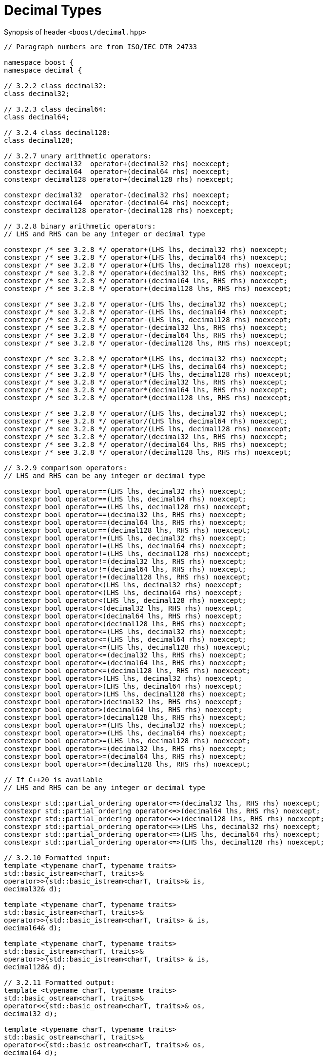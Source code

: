 ////
Copyright 2023 Matt Borland
Distributed under the Boost Software License, Version 1.0.
https://www.boost.org/LICENSE_1_0.txt
////

[#generic_decimal_]
= Decimal Types
:idprefix: generic_decimal_

Synopsis of header `<boost/decimal.hpp>`

[source, c++]
----

// Paragraph numbers are from ISO/IEC DTR 24733

namespace boost {
namespace decimal {

// 3.2.2 class decimal32:
class decimal32;

// 3.2.3 class decimal64:
class decimal64;

// 3.2.4 class decimal128:
class decimal128;

// 3.2.7 unary arithmetic operators:
constexpr decimal32  operator+(decimal32 rhs) noexcept;
constexpr decimal64  operator+(decimal64 rhs) noexcept;
constexpr decimal128 operator+(decimal128 rhs) noexcept;

constexpr decimal32  operator-(decimal32 rhs) noexcept;
constexpr decimal64  operator-(decimal64 rhs) noexcept;
constexpr decimal128 operator-(decimal128 rhs) noexcept;

// 3.2.8 binary arithmetic operators:
// LHS and RHS can be any integer or decimal type

constexpr /* see 3.2.8 */ operator+(LHS lhs, decimal32 rhs) noexcept;
constexpr /* see 3.2.8 */ operator+(LHS lhs, decimal64 rhs) noexcept;
constexpr /* see 3.2.8 */ operator+(LHS lhs, decimal128 rhs) noexcept;
constexpr /* see 3.2.8 */ operator+(decimal32 lhs, RHS rhs) noexcept;
constexpr /* see 3.2.8 */ operator+(decimal64 lhs, RHS rhs) noexcept;
constexpr /* see 3.2.8 */ operator+(decimal128 lhs, RHS rhs) noexcept;

constexpr /* see 3.2.8 */ operator-(LHS lhs, decimal32 rhs) noexcept;
constexpr /* see 3.2.8 */ operator-(LHS lhs, decimal64 rhs) noexcept;
constexpr /* see 3.2.8 */ operator-(LHS lhs, decimal128 rhs) noexcept;
constexpr /* see 3.2.8 */ operator-(decimal32 lhs, RHS rhs) noexcept;
constexpr /* see 3.2.8 */ operator-(decimal64 lhs, RHS rhs) noexcept;
constexpr /* see 3.2.8 */ operator-(decimal128 lhs, RHS rhs) noexcept;

constexpr /* see 3.2.8 */ operator*(LHS lhs, decimal32 rhs) noexcept;
constexpr /* see 3.2.8 */ operator*(LHS lhs, decimal64 rhs) noexcept;
constexpr /* see 3.2.8 */ operator*(LHS lhs, decimal128 rhs) noexcept;
constexpr /* see 3.2.8 */ operator*(decimal32 lhs, RHS rhs) noexcept;
constexpr /* see 3.2.8 */ operator*(decimal64 lhs, RHS rhs) noexcept;
constexpr /* see 3.2.8 */ operator*(decimal128 lhs, RHS rhs) noexcept;

constexpr /* see 3.2.8 */ operator/(LHS lhs, decimal32 rhs) noexcept;
constexpr /* see 3.2.8 */ operator/(LHS lhs, decimal64 rhs) noexcept;
constexpr /* see 3.2.8 */ operator/(LHS lhs, decimal128 rhs) noexcept;
constexpr /* see 3.2.8 */ operator/(decimal32 lhs, RHS rhs) noexcept;
constexpr /* see 3.2.8 */ operator/(decimal64 lhs, RHS rhs) noexcept;
constexpr /* see 3.2.8 */ operator/(decimal128 lhs, RHS rhs) noexcept;

// 3.2.9 comparison operators:
// LHS and RHS can be any integer or decimal type

constexpr bool operator==(LHS lhs, decimal32 rhs) noexcept;
constexpr bool operator==(LHS lhs, decimal64 rhs) noexcept;
constexpr bool operator==(LHS lhs, decimal128 rhs) noexcept;
constexpr bool operator==(decimal32 lhs, RHS rhs) noexcept;
constexpr bool operator==(decimal64 lhs, RHS rhs) noexcept;
constexpr bool operator==(decimal128 lhs, RHS rhs) noexcept;
constexpr bool operator!=(LHS lhs, decimal32 rhs) noexcept;
constexpr bool operator!=(LHS lhs, decimal64 rhs) noexcept;
constexpr bool operator!=(LHS lhs, decimal128 rhs) noexcept;
constexpr bool operator!=(decimal32 lhs, RHS rhs) noexcept;
constexpr bool operator!=(decimal64 lhs, RHS rhs) noexcept;
constexpr bool operator!=(decimal128 lhs, RHS rhs) noexcept;
constexpr bool operator<(LHS lhs, decimal32 rhs) noexcept;
constexpr bool operator<(LHS lhs, decimal64 rhs) noexcept;
constexpr bool operator<(LHS lhs, decimal128 rhs) noexcept;
constexpr bool operator<(decimal32 lhs, RHS rhs) noexcept;
constexpr bool operator<(decimal64 lhs, RHS rhs) noexcept;
constexpr bool operator<(decimal128 lhs, RHS rhs) noexcept;
constexpr bool operator<=(LHS lhs, decimal32 rhs) noexcept;
constexpr bool operator<=(LHS lhs, decimal64 rhs) noexcept;
constexpr bool operator<=(LHS lhs, decimal128 rhs) noexcept;
constexpr bool operator<=(decimal32 lhs, RHS rhs) noexcept;
constexpr bool operator<=(decimal64 lhs, RHS rhs) noexcept;
constexpr bool operator<=(decimal128 lhs, RHS rhs) noexcept;
constexpr bool operator>(LHS lhs, decimal32 rhs) noexcept;
constexpr bool operator>(LHS lhs, decimal64 rhs) noexcept;
constexpr bool operator>(LHS lhs, decimal128 rhs) noexcept;
constexpr bool operator>(decimal32 lhs, RHS rhs) noexcept;
constexpr bool operator>(decimal64 lhs, RHS rhs) noexcept;
constexpr bool operator>(decimal128 lhs, RHS rhs) noexcept;
constexpr bool operator>=(LHS lhs, decimal32 rhs) noexcept;
constexpr bool operator>=(LHS lhs, decimal64 rhs) noexcept;
constexpr bool operator>=(LHS lhs, decimal128 rhs) noexcept;
constexpr bool operator>=(decimal32 lhs, RHS rhs) noexcept;
constexpr bool operator>=(decimal64 lhs, RHS rhs) noexcept;
constexpr bool operator>=(decimal128 lhs, RHS rhs) noexcept;

// If C++20 is available
// LHS and RHS can be any integer or decimal type

constexpr std::partial_ordering operator<=>(decimal32 lhs, RHS rhs) noexcept;
constexpr std::partial_ordering operator<=>(decimal64 lhs, RHS rhs) noexcept;
constexpr std::partial_ordering operator<=>(decimal128 lhs, RHS rhs) noexcept;
constexpr std::partial_ordering operator<=>(LHS lhs, decimal32 rhs) noexcept;
constexpr std::partial_ordering operator<=>(LHS lhs, decimal64 rhs) noexcept;
constexpr std::partial_ordering operator<=>(LHS lhs, decimal128 rhs) noexcept;

// 3.2.10 Formatted input:
template <typename charT, typename traits>
std::basic_istream<charT, traits>&
operator>>(std::basic_istream<charT, traits>& is,
decimal32& d);

template <typename charT, typename traits>
std::basic_istream<charT, traits>&
operator>>(std::basic_istream<charT, traits> & is,
decimal64& d);

template <typename charT, typename traits>
std::basic_istream<charT, traits>&
operator>>(std::basic_istream<charT, traits> & is,
decimal128& d);

// 3.2.11 Formatted output:
template <typename charT, typename traits>
std::basic_ostream<charT, traits>&
operator<<(std::basic_ostream<charT, traits>& os,
decimal32 d);

template <typename charT, typename traits>
std::basic_ostream<charT, traits>&
operator<<(std::basic_ostream<charT, traits>& os,
decimal64 d);

template <typename charT, typename traits>
std::basic_ostream<charT, traits>&
operator<<(std::basic_ostream<charT, traits>& os,
decimal128 d);

} //namespace decimal
} //namespace boost

----

== 3.2.8 Note
In the event of binary arithmetic between a non-decimal type and a decimal type the arithmetic will occur between the native types, and the result will be returned as the same type as the decimal operand. (e.g. decimal32 * uint64_t -> decimal32)

In the event of binary arithmetic between two decimal types the result will be the higher precision type of the two (e.g. decimal64 + decimal32 -> decimal64)
